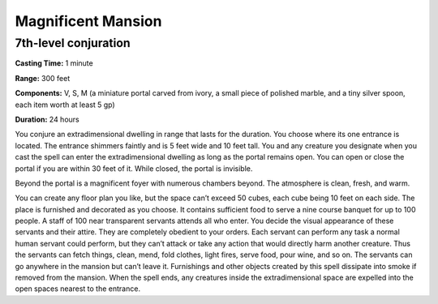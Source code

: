 
.. _srd:magnificent-mansion:

Magnificent Mansion
-------------------------------------------------------------

7th-level conjuration
^^^^^^^^^^^^^^^^^^^^^

**Casting Time:** 1 minute

**Range:** 300 feet

**Components:** V, S, M (a miniature portal carved from ivory, a small
piece of polished marble, and a tiny silver spoon, each item worth at
least 5 gp)

**Duration:** 24 hours

You conjure an extradimensional dwelling in range that lasts for the
duration. You choose where its one entrance is located. The entrance
shimmers faintly and is 5 feet wide and 10 feet tall. You and any
creature you designate when you cast the spell can enter the
extradimensional dwelling as long as the portal remains open. You can
open or close the portal if you are within 30 feet of it. While closed,
the portal is invisible.

Beyond the portal is a magnificent foyer with numerous chambers beyond.
The atmosphere is clean, fresh, and warm.

You can create any floor plan you like, but the space can’t exceed 50
cubes, each cube being 10 feet on each side. The place is furnished and
decorated as you choose. It contains sufficient food to serve a nine
course banquet for up to 100 people. A staff of 100 near transparent
servants attends all who enter. You decide the visual appearance of
these servants and their attire. They are completely obedient to your
orders. Each servant can perform any task a normal human servant could
perform, but they can’t attack or take any action that would directly
harm another creature. Thus the servants can fetch things, clean, mend,
fold clothes, light fires, serve food, pour wine, and so on. The
servants can go anywhere in the mansion but can’t leave it. Furnishings
and other objects created by this spell dissipate into smoke if removed
from the mansion. When the spell ends, any creatures inside the
extradimensional space are expelled into the open spaces nearest to the
entrance.
